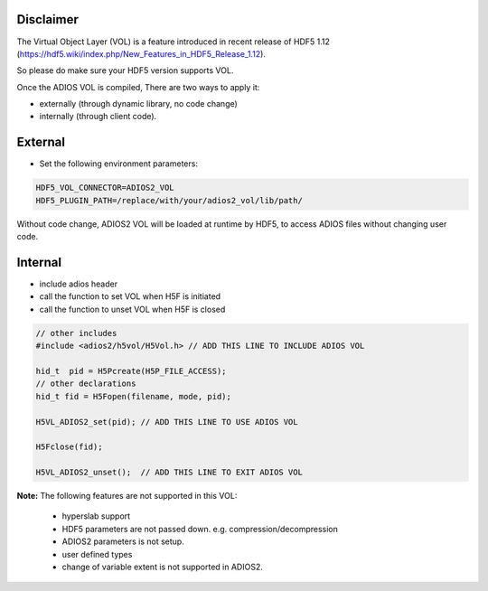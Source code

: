 ***********
Disclaimer
***********
.. note::

The Virtual Object Layer (VOL) is a feature introduced in recent release of  HDF5 1.12 (https://hdf5.wiki/index.php/New_Features_in_HDF5_Release_1.12). 

So please do make sure your HDF5 version supports VOL. 

Once the ADIOS VOL is compiled, There are two ways to apply it: 

* externally (through dynamic library, no code change) 
* internally (through client code). 

********
External
********

- Set the following environment parameters:

.. code-block:: c++

  HDF5_VOL_CONNECTOR=ADIOS2_VOL
  HDF5_PLUGIN_PATH=/replace/with/your/adios2_vol/lib/path/


Without code change, ADIOS2 VOL will be loaded at runtime by HDF5, to access ADIOS files without changing user code.

********
Internal
********

- include adios header 
- call the function to set VOL  when H5F is initiated
- call the function to unset VOL when H5F is closed

.. code-block:: c++

     // other includes 
     #include <adios2/h5vol/H5Vol.h> // ADD THIS LINE TO INCLUDE ADIOS VOL
     
     hid_t  pid = H5Pcreate(H5P_FILE_ACCESS);
     // other declarations
     hid_t fid = H5Fopen(filename, mode, pid);

     H5VL_ADIOS2_set(pid); // ADD THIS LINE TO USE ADIOS VOL

     H5Fclose(fid);

     H5VL_ADIOS2_unset();  // ADD THIS LINE TO EXIT ADIOS VOL



..  To choose what ADIOS2 Engine to use, set env variable: ADIOS2_ENGINE (default is BP5)




**Note:** The following features are not supported in this VOL:

  * hyperslab support
  * HDF5   parameters are not passed down. e.g. compression/decompression
  * ADIOS2 parameters is not setup. 
  * user defined types
  * change of variable extent is not supported in ADIOS2. 







     

